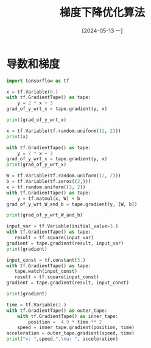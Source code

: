 :PROPERTIES:
:ID:       60697b7a-b87a-44d2-ab5d-37f971ba1ef0
:header-args:python: :results output
:END:
#+title: 梯度下降优化算法
#+date: [2024-05-13 一]
#+last_modified: [2024-05-14 二 22:42]


* 导数和梯度

#+begin_src python :session example
  import tensorflow as tf
  
  x = tf.Variable(0.)
  with tf.GradientTape() as tape:
      y = 2 * x + 3
  grad_of_y_wrt_x = tape.gradient(y, x)

  print(grad_of_y_wrt_x)
#+end_src

#+RESULTS:
: tf.Tensor(2.0, shape=(), dtype=float32)


#+begin_src python :session example
  x = tf.Variable(tf.random.uniform((2, 2)))
  print(x)
  
  with tf.GradientTape() as tape:
      y = 2 * x + 3
  grad_of_y_wrt_x = tape.gradient(y, x)
  print(grad_of_y_wrt_x)
#+end_src

#+RESULTS:
: <tf.Variable 'Variable:0' shape=(2, 2) dtype=float32, numpy=
: array([[0.7850826, 0.9987503],
:        [0.5897089, 0.2778858]], dtype=float32)>
: tf.Tensor(
: [[2. 2.]
:  [2. 2.]], shape=(2, 2), dtype=float32)


#+begin_src python :session example
  W = tf.Variable(tf.random.uniform((2, 2)))
  b = tf.Variable(tf.zeros((2,)))
  x = tf.random.uniform((2, 2))
  with tf.GradientTape() as tape:
      y = tf.matmul(x, W) + b
  grad_of_y_wrt_W_and_b = tape.gradient(y, [W, b])

  print(grad_of_y_wrt_W_and_b)
#+end_src

#+RESULTS:
: [<tf.Tensor: shape=(2, 2), dtype=float32, numpy=
: array([[0.92746365, 0.92746365],
:        [0.8540883 , 0.8540883 ]], dtype=float32)>, <tf.Tensor: shape=(2,), dtype=float32, numpy=array([2., 2.], dtype=float32)>]




#+begin_src python :session example
  input_var = tf.Variable(initial_value=3.)
  with tf.GradientTape() as tape:
     result = tf.square(input_var)
  gradient = tape.gradient(result, input_var)
  print(gradient)
#+end_src

#+RESULTS:
: tf.Tensor(6.0, shape=(), dtype=float32)



#+begin_src python :session example
  input_const = tf.constant(3.)
  with tf.GradientTape() as tape:
     tape.watch(input_const)
     result = tf.square(input_const)
  gradient = tape.gradient(result, input_const)

  print(gradient)
#+end_src

#+RESULTS:
: tf.Tensor(6.0, shape=(), dtype=float32)


#+begin_src python :session example 
time = tf.Variable(2.)
with tf.GradientTape() as outer_tape:
    with tf.GradientTape() as inner_tape:
        position =  4.9 * time ** 2
    speed = inner_tape.gradient(position, time)
acceleration = outer_tape.gradient(speed, time)
print("v: ",speed,",\na: ", acceleration)
#+end_src

#+RESULTS:
: v:  tf.Tensor(19.6, shape=(), dtype=float32) ,
: a:  tf.Tensor(9.8, shape=(), dtype=float32)
